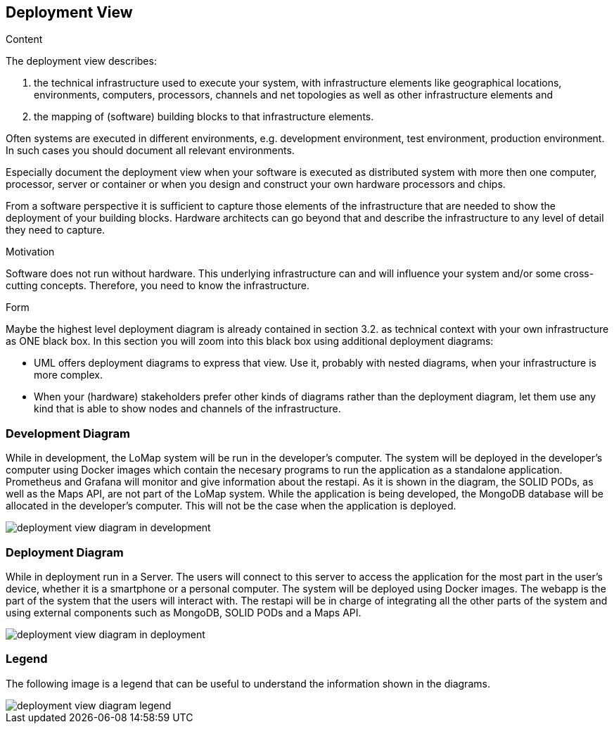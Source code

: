 [[section-deployment-view]]


== Deployment View

[role="arc42help"]
****
.Content
The deployment view describes:

 1. the technical infrastructure used to execute your system, with infrastructure elements like geographical locations, environments, computers, processors, channels and net topologies as well as other infrastructure elements and

2. the mapping of (software) building blocks to that infrastructure elements.

Often systems are executed in different environments, e.g. development environment, test environment, production environment. In such cases you should document all relevant environments.

Especially document the deployment view when your software is executed as distributed system with more then one computer, processor, server or container or when you design and construct your own hardware processors and chips.

From a software perspective it is sufficient to capture those elements of the infrastructure that are needed to show the deployment of your building blocks. Hardware architects can go beyond that and describe the infrastructure to any level of detail they need to capture.

.Motivation
Software does not run without hardware.
This underlying infrastructure can and will influence your system and/or some
cross-cutting concepts. Therefore, you need to know the infrastructure.

.Form

Maybe the highest level deployment diagram is already contained in section 3.2. as
technical context with your own infrastructure as ONE black box. In this section you will
zoom into this black box using additional deployment diagrams:

* UML offers deployment diagrams to express that view. Use it, probably with nested diagrams,
when your infrastructure is more complex.
* When your (hardware) stakeholders prefer other kinds of diagrams rather than the deployment diagram, let them use any kind that is able to show nodes and channels of the infrastructure.
****

=== Development Diagram

While in development, the LoMap system will be run in the developer's computer. The system will be deployed in the developer's computer using Docker images which contain the necesary programs to run the application as a standalone application. Prometheus and Grafana will monitor and give information about the restapi. As it is shown in the diagram, the SOLID PODs, as well as the Maps API, are not part of the LoMap system.
While the application is being developed, the MongoDB database will be allocated in the developer's computer. This will not be the case when the application is deployed.

:imagesdir: images/
image::07_deployment_view_development.png[deployment view diagram in development]

=== Deployment Diagram

While in deployment run in a Server. The users will connect to this server to access the application for the most part in the user's device, whether it is a smartphone or a personal computer. The system will be deployed using Docker images. The webapp is the part of the system that the users will interact with. The restapi will be in charge of integrating all the other parts of the system and using external components such as MongoDB, SOLID PODs and a Maps API.

:imagesdir: images/
image::07_deployment_view_deployment.png[deployment view diagram in deployment]

=== Legend

The following image is a legend that can be useful to understand the information shown in the diagrams.

:imagesdir: images/
image::07_deployment_view_legend.png[deployment view diagram legend]
